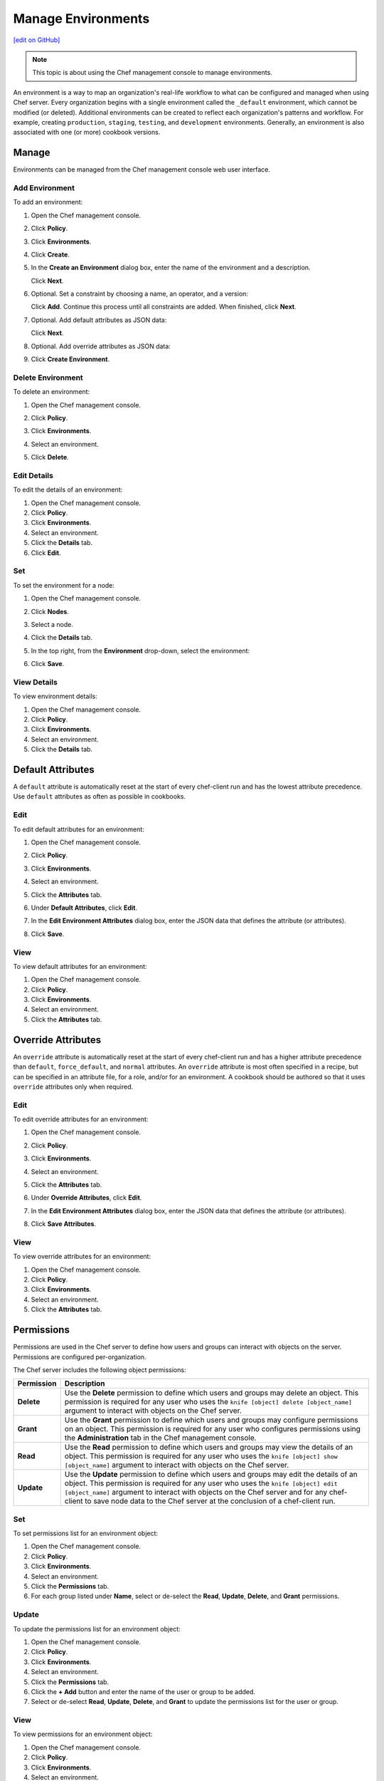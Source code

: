 =====================================================
Manage Environments
=====================================================
`[edit on GitHub] <https://github.com/chef/chef-web-docs/blob/master/chef_master/source/server_manage_environments.rst>`__

.. note:: This topic is about using the Chef management console to manage environments.

.. tag environment

An environment is a way to map an organization's real-life workflow to what can be configured and managed when using Chef server. Every organization begins with a single environment called the ``_default`` environment, which cannot be modified (or deleted). Additional environments can be created to reflect each organization's patterns and workflow. For example, creating ``production``, ``staging``, ``testing``, and ``development`` environments. Generally, an environment is also associated with one (or more) cookbook versions.

.. end_tag

Manage
=====================================================
Environments can be managed from the Chef management console web user interface.

Add Environment
-----------------------------------------------------
To add an environment:

#. Open the Chef management console.
#. Click **Policy**.
#. Click **Environments**.
#. Click **Create**.
#. In the **Create an Environment** dialog box, enter the name of the environment and a description.

   .. image:: ../../images/step_manage_webui_policy_environment_add.png

   Click **Next**.
#. Optional. Set a constraint by choosing a name, an operator, and a version:

   .. image:: ../../images/step_manage_webui_policy_environment_add_constraint.png

   Click **Add**. Continue this process until all constraints are added. When finished, click **Next**.
#. Optional. Add default attributes as JSON data:

   .. image:: ../../images/step_manage_webui_policy_environment_add_default_attribute.png

   Click **Next**.
#. Optional. Add override attributes as JSON data:

   .. image:: ../../images/step_manage_webui_policy_environment_add_override_attribute.png

#. Click **Create Environment**.

Delete Environment
-----------------------------------------------------
To delete an environment:

#. Open the Chef management console.
#. Click **Policy**.
#. Click **Environments**.
#. Select an environment.
#. Click **Delete**.

   .. image:: ../../images/step_manage_webui_policy_environment_delete.png

Edit Details
-----------------------------------------------------
To edit the details of an environment:

#. Open the Chef management console.
#. Click **Policy**.
#. Click **Environments**.
#. Select an environment.
#. Click the **Details** tab.
#. Click **Edit**.

Set
-----------------------------------------------------
To set the environment for a node:

#. Open the Chef management console.
#. Click **Nodes**.
#. Select a node.
#. Click the **Details** tab.
#. In the top right, from the **Environment** drop-down, select the environment:

   .. image:: ../../images/step_manage_webui_node_details_set_environment.png

#. Click **Save**.

View Details
-----------------------------------------------------
To view environment details:

#. Open the Chef management console.
#. Click **Policy**.
#. Click **Environments**.
#. Select an environment.
#. Click the **Details** tab.

Default Attributes
=====================================================
.. tag node_attribute_type_default

A ``default`` attribute is automatically reset at the start of every chef-client run and has the lowest attribute precedence. Use ``default`` attributes as often as possible in cookbooks.

.. end_tag

Edit
-----------------------------------------------------
To edit default attributes for an environment:

#. Open the Chef management console.
#. Click **Policy**.
#. Click **Environments**.
#. Select an environment.
#. Click the **Attributes** tab.
#. Under **Default Attributes**, click **Edit**.
#. In the **Edit Environment Attributes** dialog box, enter the JSON data that defines the attribute (or attributes).

   .. image:: ../../images/step_manage_webui_policy_environment_edit_attribute.png

#. Click **Save**.

View
-----------------------------------------------------
To view default attributes for an environment:

#. Open the Chef management console.
#. Click **Policy**.
#. Click **Environments**.
#. Select an environment.
#. Click the **Attributes** tab.

Override Attributes
=====================================================
.. tag node_attribute_type_override

An ``override`` attribute is automatically reset at the start of every chef-client run and has a higher attribute precedence than ``default``, ``force_default``, and ``normal`` attributes. An ``override`` attribute is most often specified in a recipe, but can be specified in an attribute file, for a role, and/or for an environment. A cookbook should be authored so that it uses ``override`` attributes only when required.

.. end_tag

Edit
-----------------------------------------------------
To edit override attributes for an environment:

#. Open the Chef management console.
#. Click **Policy**.
#. Click **Environments**.
#. Select an environment.
#. Click the **Attributes** tab.
#. Under **Override Attributes**, click **Edit**.
#. In the **Edit Environment Attributes** dialog box, enter the JSON data that defines the attribute (or attributes).

   .. image:: ../../images/step_manage_webui_policy_environment_edit_attribute.png

#. Click **Save Attributes**.

View
-----------------------------------------------------
To view override attributes for an environment:

#. Open the Chef management console.
#. Click **Policy**.
#. Click **Environments**.
#. Select an environment.
#. Click the **Attributes** tab.

Permissions
=====================================================
.. tag server_rbac_permissions

Permissions are used in the Chef server to define how users and groups can interact with objects on the server. Permissions are configured per-organization.

.. end_tag

.. tag server_rbac_permissions_object

The Chef server includes the following object permissions:

.. list-table::
   :widths: 60 420
   :header-rows: 1

   * - Permission
     - Description
   * - **Delete**
     - Use the **Delete** permission to define which users and groups may delete an object. This permission is required for any user who uses the ``knife [object] delete [object_name]`` argument to interact with objects on the Chef server.
   * - **Grant**
     - Use the **Grant** permission to define which users and groups may configure permissions on an object. This permission is required for any user who configures permissions using the **Administration** tab in the Chef management console.
   * - **Read**
     - Use the **Read** permission to define which users and groups may view the details of an object. This permission is required for any user who uses the ``knife [object] show [object_name]`` argument to interact with objects on the Chef server.
   * - **Update**
     - Use the **Update** permission to define which users and groups may edit the details of an object. This permission is required for any user who uses the ``knife [object] edit [object_name]`` argument to interact with objects on the Chef server and for any chef-client to save node data to the Chef server at the conclusion of a chef-client run.

.. end_tag

Set
-----------------------------------------------------
To set permissions list for an environment object:

#. Open the Chef management console.
#. Click **Policy**.
#. Click **Environments**.
#. Select an environment.
#. Click the **Permissions** tab.
#. For each group listed under **Name**, select or de-select the **Read**, **Update**, **Delete**, and **Grant** permissions.

Update
-----------------------------------------------------
To update the permissions list for an environment object:

#. Open the Chef management console.
#. Click **Policy**.
#. Click **Environments**.
#. Select an environment.
#. Click the **Permissions** tab.
#. Click the **+ Add** button and enter the name of the user or group to be added.
#. Select or de-select **Read**, **Update**, **Delete**, and **Grant** to update the permissions list for the user or group.

View
-----------------------------------------------------
To view permissions for an environment object:

#. Open the Chef management console.
#. Click **Policy**.
#. Click **Environments**.
#. Select an environment.
#. Click the **Permissions** tab.
#. Set the appropriate permissions: **Read**, **Update**, **Delete**, and **Grant**.
